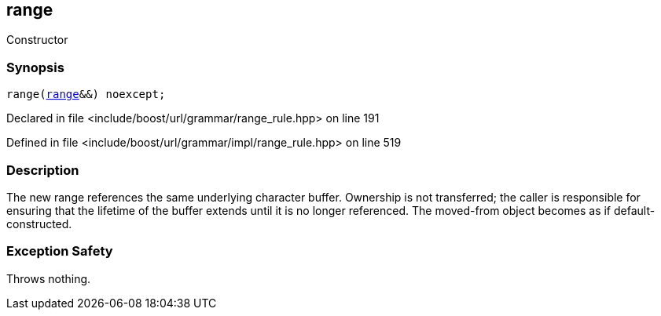 :relfileprefix: ../../../../
[#829F7137EAF6F81D9A749936951B9CD9CA56F8F1]
== range

pass:v,q[Constructor]


=== Synopsis

[source,cpp,subs="verbatim,macros,-callouts"]
----
range(xref:reference/boost/urls/grammar/range.adoc[range]&&) noexcept;
----

Declared in file <include/boost/url/grammar/range_rule.hpp> on line 191

Defined in file <include/boost/url/grammar/impl/range_rule.hpp> on line 519

=== Description

pass:v,q[The new range references the] pass:v,q[same underlying character buffer.]
pass:v,q[Ownership is not transferred; the]
pass:v,q[caller is responsible for ensuring]
pass:v,q[that the lifetime of the buffer]
pass:v,q[extends until it is no longer]
pass:v,q[referenced. The moved-from object]
pass:v,q[becomes as if default-constructed.]

=== Exception Safety
pass:v,q[Throws nothing.]


